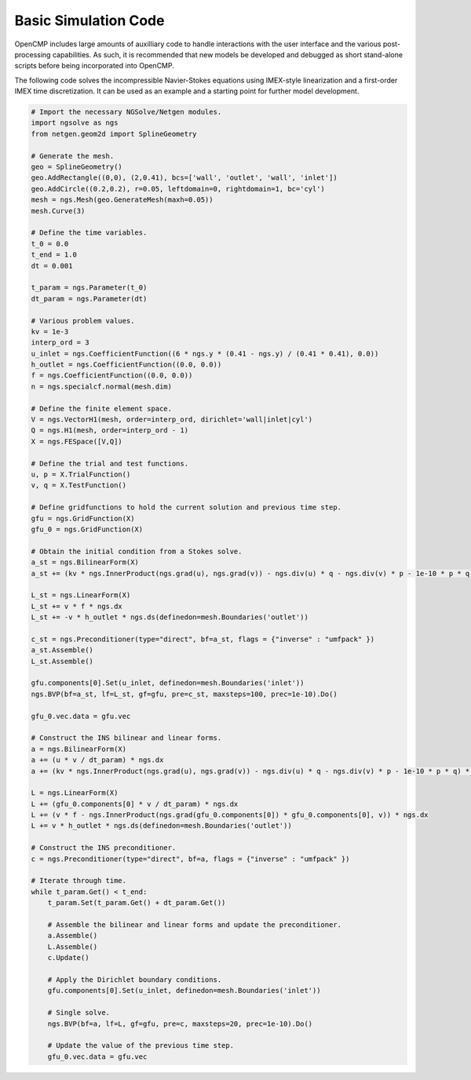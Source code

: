 .. A short script to provide an example NGSolve simulation workflow without all the overhead OpenCMP requires.
.. _example_code:

Basic Simulation Code
=====================

OpenCMP includes large amounts of auxilliary code to handle interactions with the user interface and the various post-processing capabilities. As such, it is recommended that new models be developed and debugged as short stand-alone scripts before being incorporated into OpenCMP. 

The following code solves the incompressible Navier-Stokes equations using IMEX-style linearization and a first-order IMEX time discretization. It can be used as an example and a starting point for further model development.

.. code:: python
   
   # Import the necessary NGSolve/Netgen modules.
   import ngsolve as ngs
   from netgen.geom2d import SplineGeometry
   
   # Generate the mesh.
   geo = SplineGeometry()
   geo.AddRectangle((0,0), (2,0.41), bcs=['wall', 'outlet', 'wall', 'inlet'])
   geo.AddCircle((0.2,0.2), r=0.05, leftdomain=0, rightdomain=1, bc='cyl')
   mesh = ngs.Mesh(geo.GenerateMesh(maxh=0.05))
   mesh.Curve(3)

   # Define the time variables.
   t_0 = 0.0
   t_end = 1.0
   dt = 0.001

   t_param = ngs.Parameter(t_0)
   dt_param = ngs.Parameter(dt)

   # Various problem values.
   kv = 1e-3
   interp_ord = 3
   u_inlet = ngs.CoefficientFunction((6 * ngs.y * (0.41 - ngs.y) / (0.41 * 0.41), 0.0))
   h_outlet = ngs.CoefficientFunction((0.0, 0.0))
   f = ngs.CoefficientFunction((0.0, 0.0))
   n = ngs.specialcf.normal(mesh.dim)

   # Define the finite element space.
   V = ngs.VectorH1(mesh, order=interp_ord, dirichlet='wall|inlet|cyl')
   Q = ngs.H1(mesh, order=interp_ord - 1)
   X = ngs.FESpace([V,Q])

   # Define the trial and test functions.
   u, p = X.TrialFunction()
   v, q = X.TestFunction()

   # Define gridfunctions to hold the current solution and previous time step.
   gfu = ngs.GridFunction(X)
   gfu_0 = ngs.GridFunction(X)

   # Obtain the initial condition from a Stokes solve.
   a_st = ngs.BilinearForm(X)
   a_st += (kv * ngs.InnerProduct(ngs.grad(u), ngs.grad(v)) - ngs.div(u) * q - ngs.div(v) * p - 1e-10 * p * q) * ngs.dx

   L_st = ngs.LinearForm(X)
   L_st += v * f * ngs.dx
   L_st += -v * h_outlet * ngs.ds(definedon=mesh.Boundaries('outlet'))

   c_st = ngs.Preconditioner(type="direct", bf=a_st, flags = {"inverse" : "umfpack" })
   a_st.Assemble()
   L_st.Assemble()

   gfu.components[0].Set(u_inlet, definedon=mesh.Boundaries('inlet'))
   ngs.BVP(bf=a_st, lf=L_st, gf=gfu, pre=c_st, maxsteps=100, prec=1e-10).Do()

   gfu_0.vec.data = gfu.vec

   # Construct the INS bilinear and linear forms. 
   a = ngs.BilinearForm(X)
   a += (u * v / dt_param) * ngs.dx
   a += (kv * ngs.InnerProduct(ngs.grad(u), ngs.grad(v)) - ngs.div(u) * q - ngs.div(v) * p - 1e-10 * p * q) * ngs.dx

   L = ngs.LinearForm(X)
   L += (gfu_0.components[0] * v / dt_param) * ngs.dx
   L += (v * f - ngs.InnerProduct(ngs.grad(gfu_0.components[0]) * gfu_0.components[0], v)) * ngs.dx
   L += v * h_outlet * ngs.ds(definedon=mesh.Boundaries('outlet'))

   # Construct the INS preconditioner.
   c = ngs.Preconditioner(type="direct", bf=a, flags = {"inverse" : "umfpack" })

   # Iterate through time.
   while t_param.Get() < t_end:
       t_param.Set(t_param.Get() + dt_param.Get())
    
       # Assemble the bilinear and linear forms and update the preconditioner.
       a.Assemble()
       L.Assemble()
       c.Update()

       # Apply the Dirichlet boundary conditions.
       gfu.components[0].Set(u_inlet, definedon=mesh.Boundaries('inlet'))

       # Single solve.
       ngs.BVP(bf=a, lf=L, gf=gfu, pre=c, maxsteps=20, prec=1e-10).Do()

       # Update the value of the previous time step.
       gfu_0.vec.data = gfu.vec
